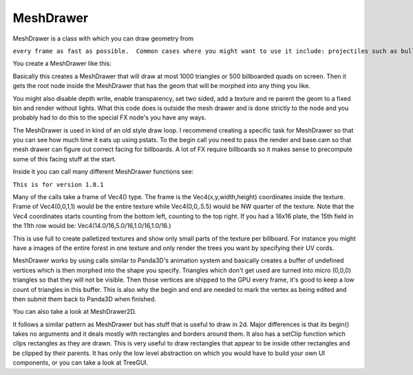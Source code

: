 .. _meshdrawer:

MeshDrawer
==========

MeshDrawer is a class with which you can draw geometry from

.. only:: python

   python

.. only:: cpp

   c++

``every frame as fast as possible.  Common cases where you might want to use it include: projectiles such as bullets, trails, and laser beams; and UI elements such as health bars, labels, icons, and motion lines.``

You create a MeshDrawer like this:

.. only:: python

   .. code-block:: python

      generator = MeshDrawer()
      generator.setBudget(1000)
      generatorNode = generator.getRoot()
      generatorNode.reparentTo(render)

.. only:: cpp

   .. code-block:: cpp

      #include "meshDrawer.h"
      ...
      MeshDrawer generator = MeshDrawer();
      generator.set_budget(1000);
      NodePath generatorNode = generator.get_root();
      generatorNode.reparent_to(window->get_render());

Basically this creates a MeshDrawer that will draw at most 1000 triangles or
500 billboarded quads on screen. Then it gets the root node inside the
MeshDrawer that has the geom that will be morphed into any thing you like.

You might also disable depth write, enable transparency, set two sided, add a
texture and re parent the geom to a fixed bin and render without lights. What
this code does is outside the mesh drawer and is done strictly to the node and
you probably had to do this to the special FX node's you have any ways.

.. only:: python

   .. code-block:: python

      generatorNode.setDepthWrite(False)
      generatorNode.setTransparency(True)
      generatorNode.setTwoSided(True)
      generatorNode.setTexture(loader.loadTexture("radarplate.png"))
      generatorNode.setBin("fixed",0)
      generatorNode.setLightOff(True)

.. only:: cpp

   .. code-block:: cpp

      generatorNode.set_depth_write(false);
      generatorNode.set_transparency(TransparencyAttrib::M_alpha);
      generatorNode.set_two_sided(true);
      generatorNode.set_texture(TexturePool::load_texture("radarplate.png"));
      generatorNode.set_bin("fixed",0);
      generatorNode.set_light_off();

The MeshDrawer is used in kind of an old style draw loop. I recommend creating
a specific task for MeshDrawer so that you can see how much time it eats up
using pstats. To the begin call you need to pass the render and base.cam so
that mesh drawer can figure out correct facing for billboards. A lot of FX
require billboards so it makes sense to precompute some of this facing stuff
at the start.

.. only:: python

   .. code-block:: python

      def drawtask(taks):
          generator.begin(base.cam,render)

          ... your draw code ...

          generator.end()
          return taks.cont
      taskMgr.add(drawtask, "meshdrawer task")

.. only:: cpp

   .. code-block:: cpp

      void drawTask(){
          //you'll need access to the window and the generator
          //call this method in your update or use a task.
          generator.begin(window->get_camera_group(),window->get_render());

          ... your draw code ...

          generator.end()
      }

Inside it you can call many different MeshDrawer functions
see:

.. only:: python

   https://www.panda3d.org/reference/1.8.1/python/classpanda3d.core.MeshDrawer.php

.. only:: cpp

   https://www.panda3d.org/reference/1.8.1/cxx/classMeshDrawer.php

``This is for version 1.8.1``

Many of the calls take a frame of Vec4() type. The frame is the
Vec4(x,y,width,height) coordinates inside the texture. Frame of Vec4(0,0,1,1)
would be the entire texture while Vec4(0,0,.5.5) would be NW quarter of the
texture. Note that the Vec4 coordinates starts counting from the bottom left,
counting to the top right. If you had a 16x16 plate, the 15th field in the
11th row would be: Vec4(14.0/16,5.0/16,1.0/16,1.0/16.)

This is use full to create palletized textures and show only small parts of
the texture per billboard. For instance you might have a images of the entire
forest in one texture and only render the trees you want by specifying their
UV cords.

MeshDrawer works by using calls similar to Panda3D's animation system and
basically creates a buffer of undefined vertices which is then morphed into
the shape you specify. Triangles which don't get used are turned into micro
(0,0,0) triangles so that they will not be visible. Then those vertices are
shipped to the GPU every frame, it's good to keep a low count of triangles in
this buffer. This is also why the begin and end are needed to mark the vertex
as being edited and then submit them back to Panda3D when finished.

You can also take a look at MeshDrawer2D.

It follows a similar pattern as MeshDrawer but has stuff that is useful to
draw in 2d. Major differences is that its begin() takes no arguments and it
deals mostly with rectangles and borders around them. It also has a setClip
function which clips rectangles as they are drawn. This is very useful to draw
rectangles that appear to be inside other rectangles and be clipped by their
parents. It has only the low level abstraction on which you would have to
build your own UI components, or you can take a look at TreeGUI.
